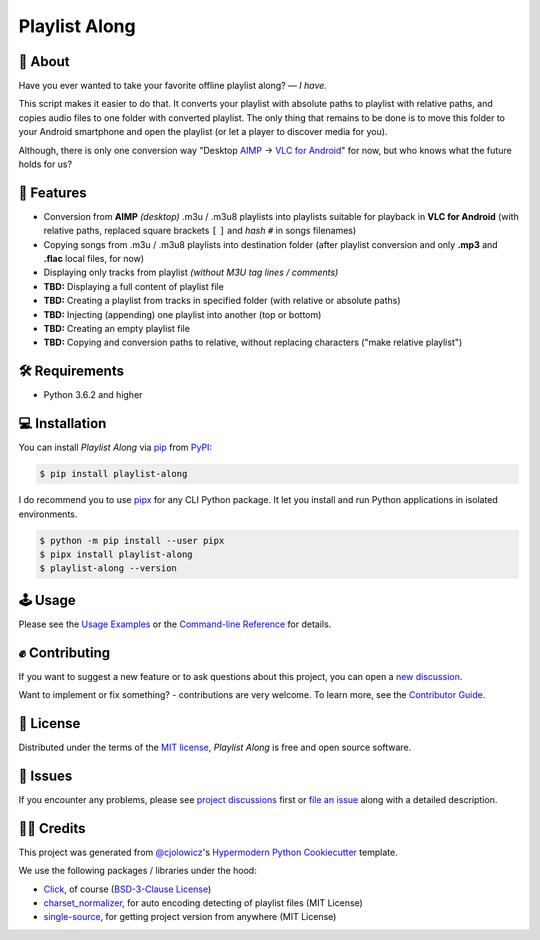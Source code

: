 Playlist Along
==============

|Status| |PyPI| |Python Version| |License|

|Read the Docs| |Tests| |Codecov|
|Black|

.. |Status| image:: https://raster.shields.io/badge/Status-alpha-orange
   :target: https://raster.shields.io/badge/Status-alpha-orange
   :alt: Project Status
.. |PyPI| image:: https://img.shields.io/pypi/v/playlist-along.svg
   :target: https://pypi.org/project/playlist-along/
   :alt: PyPI
.. |Python Version| image:: https://img.shields.io/pypi/pyversions/playlist-along
   :target: https://pypi.org/project/playlist-along
   :alt: Python Version
.. |License| image:: https://img.shields.io/pypi/l/playlist-along.svg
   :target: https://opensource.org/licenses/MIT
   :alt: License
.. |Read the Docs| image:: https://img.shields.io/readthedocs/playlist-along/latest.svg?label=Read%20the%20Docs
   :target: https://playlist-along.readthedocs.io/
   :alt: Read the documentation at https://playlist-along.readthedocs.io/
.. |Tests| image:: https://github.com/hotenov/playlist-along/workflows/Tests/badge.svg
   :target: https://github.com/hotenov/playlist-along/actions?workflow=Tests
   :alt: Tests
.. |Codecov| image:: https://codecov.io/gh/hotenov/playlist-along/branch/main/graph/badge.svg
   :target: https://codecov.io/gh/hotenov/playlist-along
   :alt: Codecov
.. |Black| image:: https://img.shields.io/badge/code%20style-black-000000.svg
   :target: https://github.com/psf/black
   :alt: Black

🧐 About
---------

Have you ever wanted to take your favorite offline playlist along?
— *I have.*

This script makes it easier to do that.
It converts your playlist with absolute paths
to playlist with relative paths,
and copies audio files to one folder with converted playlist.
The only thing that remains to be done is to move this folder
to your Android smartphone and open the playlist
(or let a player to discover media for you).

Although, there is only one conversion way
"Desktop `AIMP`_ -> `VLC for Android`_" for now, 
but who knows what the future holds for us?

🚀 Features
------------

*  Conversion from **AIMP** *(desktop)* .m3u / .m3u8 playlists
   into playlists suitable for playback in **VLC for Android**
   (with relative paths,
   replaced square brackets ``[`` ``]`` and *hash* ``#`` 
   in songs filenames)
*  Copying songs from .m3u / .m3u8 playlists into destination folder
   (after playlist conversion and only **.mp3** and **.flac** local files, for now)
*  Displaying only tracks from playlist
   *(without M3U tag lines / comments)*
*  **TBD:** Displaying a full content of playlist file
*  **TBD:** Creating a playlist from tracks in specified folder
   (with relative or absolute paths)
*  **TBD:** Injecting (appending) one playlist into another 
   (top or bottom)
*  **TBD:** Creating an empty playlist file
*  **TBD:** Copying and conversion paths to relative, without replacing characters
   ("make relative playlist")

🛠️ Requirements
----------------

* Python 3.6.2 and higher


💻 Installation
----------------

You can install *Playlist Along* via pip_ from PyPI_:

.. code:: console

   $ pip install playlist-along

I do recommend you to use `pipx`_ for any CLI Python package.
It let you install and run Python applications in isolated environments.

.. code:: console

   $ python -m pip install --user pipx
   $ pipx install playlist-along
   $ playlist-along --version

🕹 Usage
--------

Please see the `Usage Examples <Usage_>`_ or the `Command-line Reference <Manpage_>`_ for details.


✊ Contributing
---------------

If you want to suggest a new feature or to ask questions about this project,
you can open a `new discussion`_.

Want to implement or fix something? - contributions are very welcome.
To learn more, see the `Contributor Guide`_.


📝 License
-----------

Distributed under the terms of the `MIT license`_,
*Playlist Along* is free and open source software.


🐞 Issues
----------

If you encounter any problems,
please see `project discussions`_ first 
or `file an issue`_ along with a detailed description.


🙏🏻 Credits
------------

This project was generated from `@cjolowicz`_'s `Hypermodern Python Cookiecutter`_ template.

We use the following packages / libraries under the hood:

* `Click`_, of course (`BSD-3-Clause License <https://github.com/pallets/click/blob/main/LICENSE.rst>`_)
* `charset_normalizer <https://github.com/Ousret/charset_normalizer>`_, for auto encoding detecting of playlist files (MIT License)
* `single-source <https://github.com/rabbit72/single-source>`_, for getting project version from anywhere (MIT License)


.. _AIMP: https://www.aimp.ru/
.. _VLC for Android: https://play.google.com/store/apps/details?id=org.videolan.vlc&hl=en&gl=US
.. _@cjolowicz: https://github.com/cjolowicz
.. _Cookiecutter: https://github.com/audreyr/cookiecutter
.. _MIT license: https://opensource.org/licenses/MIT
.. _PyPI: https://pypi.org/project/playlist-along/
.. _Hypermodern Python Cookiecutter: https://github.com/cjolowicz/cookiecutter-hypermodern-python
.. _file an issue: https://github.com/hotenov/playlist-along/issues
.. _pip: https://pip.pypa.io/
.. _new discussion: https://github.com/hotenov/playlist-along/discussions/new
.. _project discussions: https://github.com/hotenov/playlist-along/discussions
.. _Click: https://github.com/pallets/click
.. _pipx: https://pipxproject.github.io/pipx/

.. github-only
.. _Contributor Guide: CONTRIBUTING.rst
.. _Usage: https://playlist-along.readthedocs.io/en/latest/usage.html
.. _Manpage: https://playlist-along.readthedocs.io/en/latest/manpage.html
